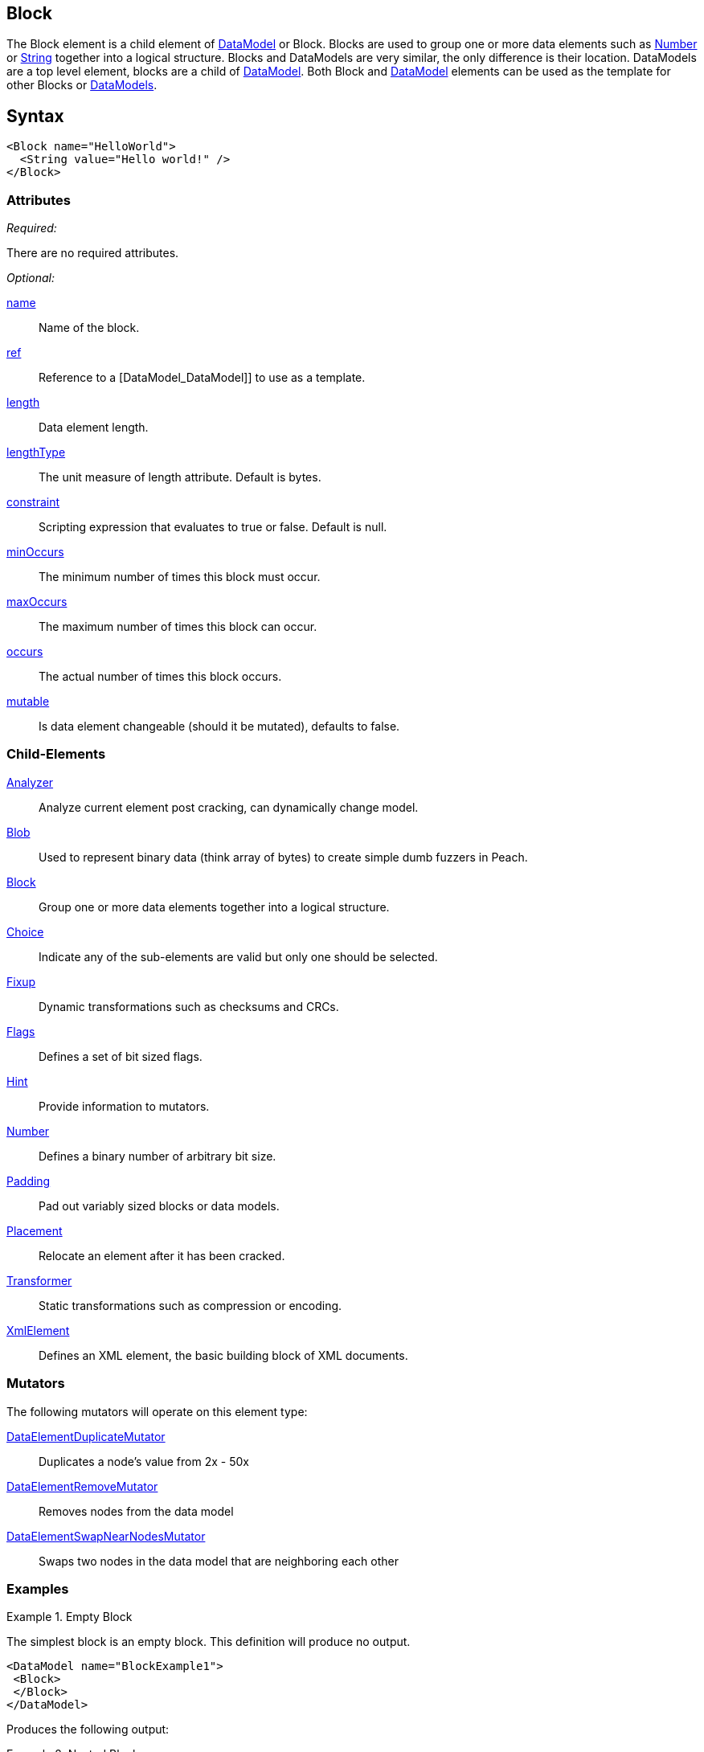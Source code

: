 <<<
[[Block]]
== Block

// Reviewed:
//  - 03/06/2014: Lynn
//   Added and edited child elements

The Block element is a child element of xref:DataModel[DataModel] or Block. Blocks are used to group one or more data elements such as xref:Number[Number] or xref:String[String] together into a logical structure. Blocks and DataModels are very similar, the only difference is their location. DataModels are a top level element, blocks are a child of xref:DataModel[DataModel]. Both Block and xref:DataModel[DataModel] elements can be used as the template for other Blocks or xref:DataModel[DataModels].

== Syntax

[source,xml]
----
<Block name="HelloWorld">
  <String value="Hello world!" />
</Block>
----

=== Attributes

_Required:_

There are no required attributes.

_Optional:_

xref:name[name]:: Name of the block. 
xref:ref[ref]:: Reference to a [DataModel_DataModel]] to use as a template.
xref:length[length]:: Data element length.
xref:lengthType[lengthType]:: The unit measure of length attribute. Default is bytes.
xref:constraint[constraint]:: Scripting expression that evaluates to true or false. Default is null.
xref:minOccurs[minOccurs]:: The minimum number of times this block must occur. 
xref:maxOccurs[maxOccurs]:: The maximum number of times this block can occur.
xref:occurs[occurs]:: The actual number of times this block occurs. 
xref:mutable[mutable]:: Is data element changeable (should it be mutated), defaults to false.

=== Child-Elements

xref:Analyzers[Analyzer]:: Analyze current element post cracking, can dynamically change model.
xref:Blob[Blob]:: Used to represent binary data (think array of bytes) to create simple dumb fuzzers in Peach.
xref:Block[Block]:: Group one or more data elements together into a logical structure.  
xref:Choice[Choice]:: Indicate any of the sub-elements are valid but only one should be selected.
xref:Fixup[Fixup]:: Dynamic transformations such as checksums and CRCs.
xref:Flags[Flags]:: Defines a set of bit sized flags.
xref:Hint[Hint]:: Provide information to mutators.
xref:Number[Number]:: Defines a binary number of arbitrary bit size.
xref:Padding[Padding]:: Pad out variably sized blocks or data models.
xref:Placement[Placement]:: Relocate an element after it has been cracked.
xref:Transformer[Transformer]:: Static transformations such as compression or encoding. 
xref:XmlElement[XmlElement]:: Defines an XML element, the basic building block of XML documents. 
 
=== Mutators

The following mutators will operate on this element type:

xref:Mutators_DataElementDuplicateMutator[DataElementDuplicateMutator]:: Duplicates a node's value from 2x - 50x
xref:Mutators_DataElementRemoveMutator[DataElementRemoveMutator]:: Removes nodes from the data model
xref:Mutators_DataElementSwapNearNodesMutator[DataElementSwapNearNodesMutator]:: Swaps two nodes in the data model that are neighboring each other

=== Examples

.Empty Block
==========================
The simplest block is an empty block. This definition will produce no output. 

[source,xml]
----
<DataModel name="BlockExample1">
 <Block> 
 </Block> 
</DataModel>
----

Produces the following output:

----
----
==========================

.Nested Blocks
==========================
Blocks can be nested as deep as required. Blocks help create logical structure and do not change the data contained within.

[source,xml]
----
<DataModel name="BlockExample2">
<Block>
  <Block>
    <Block>
      <String value="1" />
    </Block>
   
    <Block>
      <String value="2" />
    </Block>

    <String value="3" />
  </Block>
  <String value="4" />
</Block>
</DataModel>
----

Produces the following output:

----
1234
----
==========================

.Naming A Block
==========================
Assign blocks a friendly name to make them easier to understand and debug. 

[source,xml]
----
<DataModel name="BlockExample2">
 <Block name="HeaderDef">
  <String name="Header" /> 
  <String name="Colon" value=":"/>
  <String name="Val"/> 
 <Block>

 <Block name="DataDef">
   <Number name="Type"  size="8" value="4"/>
   <Number name="Data" size="8" value="32"/>
 </Block> 
 </DataModel>
----

Produces the following output:

----
----
==========================

.Referencing A Block
==========================
A reference (ref attribute) supplied the contents of the reference are copied to create the base of the new Block.  Any child elements in the Block will override elements that already exist with the same name.

[source,xml]
----
<DataModel name="OtherDataModel">
   <String value="Hello World"/>
 </DataModel>

 <DataModel name="ThisDataModel">
    <Block name="MyName" ref="OtherDataModel"/>
 </DataModel> 
----

The Block "MyName" will be overwritten with the referenced block "OtherDataModel". When parsed it's data structure will look like this. 

[source,xml]
----
 <DataModel name="ThisDataModel">
   <Block name="MyName"> 
    <String value="Hello World"/>
   </Block> 
 </DataModel> 
----

Referencing allows for powerful templates to be built. This is a template for a Key: Value\r\n. 

[source,xml]
----
<DataModel name="Template">
  <String name="Key" />
  <String value=": " token="true" />
  <String name="Value" />
  <String value="\r\n" token="true" />
</DataModel>
----

To use this template as a reference. 

[source,xml]
----
<DataModel name="OtherModel">
  <String value="Before Block\r\n" />

  <Block name="Customized" ref="Template">
    <String name="Key" value="Content-Length" />
    <String name="Value" value="55"/>
  </Block>
</DataModel>
----

The output will be 

----
 Before Block\r\n
 Content-Length: 55\r\n
----

Two key things happened here. When parsed the Customized Block will replace it's structure with the DataModel of Template. Adding the string values of ":" and "\r\n". 

At the same time the "Customized" block overwrote the values of the String elements for Key and Value. Replacing them with "Content-Length" and 55. The final DataModel would be parsed as so. 

[source,xml]
----
<DataModel name="OtherModel">
  <String value="BeforeBlock" />

  <Block name="Customized" ref="Template">
    <String name="Key" value="Content-Length" />
    <String value=": " token="true" />
    <String name="Value" value="55" />
    <String value="\r\n" token="true" />
  </Block>
</DataModel>
----
==========================
